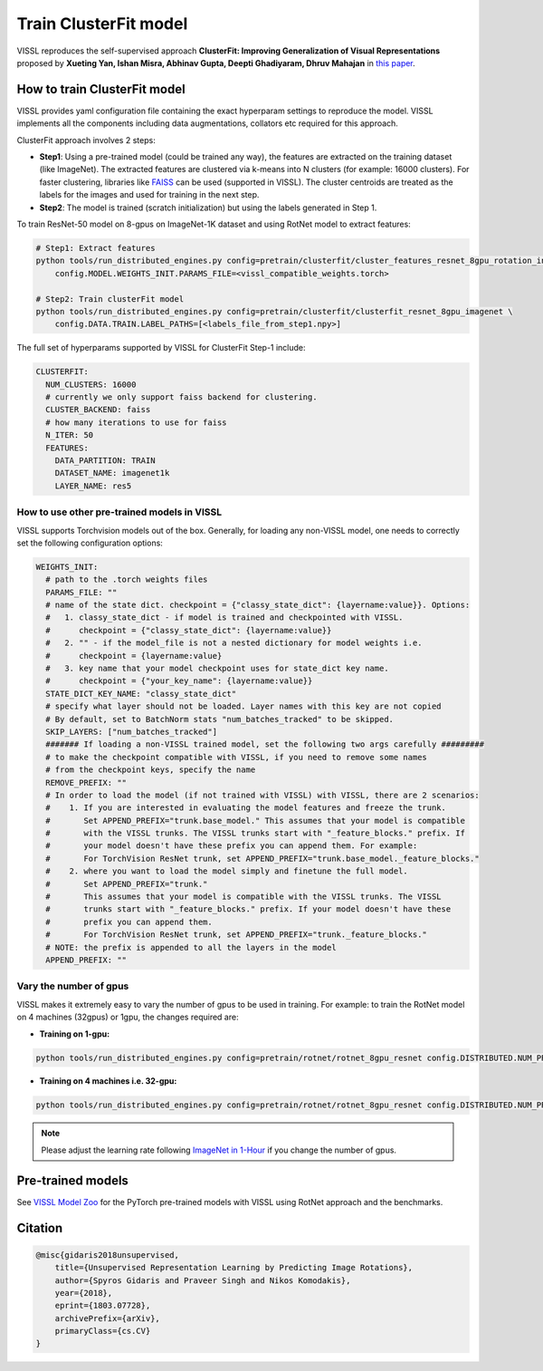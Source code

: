 Train ClusterFit model
===============================

VISSL reproduces the self-supervised approach **ClusterFit: Improving Generalization of Visual Representations**
proposed by **Xueting Yan, Ishan Misra, Abhinav Gupta, Deepti Ghadiyaram, Dhruv Mahajan** in `this paper <https://openaccess.thecvf.com/content_CVPR_2020/papers/Yan_ClusterFit_Improving_Generalization_of_Visual_Representations_CVPR_2020_paper.pdf>`_.

How to train ClusterFit model
---------------------------------

VISSL provides yaml configuration file containing the exact hyperparam settings to reproduce the model. VISSL implements
all the components including data augmentations, collators etc required for this approach.

ClusterFit approach involves 2 steps:

* **Step1**: Using a pre-trained model (could be trained any way), the features are extracted on the training dataset (like ImageNet). The extracted features are clustered via k-means into N clusters (for example: 16000 clusters). For faster clustering, libraries like `FAISS <https://github.com/facebookresearch/faiss>`_ can be used (supported in VISSL). The cluster centroids are treated as the labels for the images and used for training in the next step.

* **Step2**: The model is trained (scratch initialization) but using the labels generated in Step 1.

To train ResNet-50 model on 8-gpus on ImageNet-1K dataset and using RotNet model to extract features:

.. code-block:: bash

    # Step1: Extract features
    python tools/run_distributed_engines.py config=pretrain/clusterfit/cluster_features_resnet_8gpu_rotation_in1k \
        config.MODEL.WEIGHTS_INIT.PARAMS_FILE=<vissl_compatible_weights.torch>

    # Step2: Train clusterFit model
    python tools/run_distributed_engines.py config=pretrain/clusterfit/clusterfit_resnet_8gpu_imagenet \
        config.DATA.TRAIN.LABEL_PATHS=[<labels_file_from_step1.npy>]


The full set of hyperparams supported by VISSL for ClusterFit Step-1 include:


.. code-block:: bash

    CLUSTERFIT:
      NUM_CLUSTERS: 16000
      # currently we only support faiss backend for clustering.
      CLUSTER_BACKEND: faiss
      # how many iterations to use for faiss
      N_ITER: 50
      FEATURES:
        DATA_PARTITION: TRAIN
        DATASET_NAME: imagenet1k
        LAYER_NAME: res5


How to use other pre-trained models in VISSL
~~~~~~~~~~~~~~~~~~~~~~~~~~~~~~~~~~~~~~~~~~~~~~~
VISSL supports Torchvision models out of the box. Generally, for loading any non-VISSL model, one needs to correctly set the following configuration options:

.. code-block:: yaml

    WEIGHTS_INIT:
      # path to the .torch weights files
      PARAMS_FILE: ""
      # name of the state dict. checkpoint = {"classy_state_dict": {layername:value}}. Options:
      #   1. classy_state_dict - if model is trained and checkpointed with VISSL.
      #      checkpoint = {"classy_state_dict": {layername:value}}
      #   2. "" - if the model_file is not a nested dictionary for model weights i.e.
      #      checkpoint = {layername:value}
      #   3. key name that your model checkpoint uses for state_dict key name.
      #      checkpoint = {"your_key_name": {layername:value}}
      STATE_DICT_KEY_NAME: "classy_state_dict"
      # specify what layer should not be loaded. Layer names with this key are not copied
      # By default, set to BatchNorm stats "num_batches_tracked" to be skipped.
      SKIP_LAYERS: ["num_batches_tracked"]
      ####### If loading a non-VISSL trained model, set the following two args carefully #########
      # to make the checkpoint compatible with VISSL, if you need to remove some names
      # from the checkpoint keys, specify the name
      REMOVE_PREFIX: ""
      # In order to load the model (if not trained with VISSL) with VISSL, there are 2 scenarios:
      #    1. If you are interested in evaluating the model features and freeze the trunk.
      #       Set APPEND_PREFIX="trunk.base_model." This assumes that your model is compatible
      #       with the VISSL trunks. The VISSL trunks start with "_feature_blocks." prefix. If
      #       your model doesn't have these prefix you can append them. For example:
      #       For TorchVision ResNet trunk, set APPEND_PREFIX="trunk.base_model._feature_blocks."
      #    2. where you want to load the model simply and finetune the full model.
      #       Set APPEND_PREFIX="trunk."
      #       This assumes that your model is compatible with the VISSL trunks. The VISSL
      #       trunks start with "_feature_blocks." prefix. If your model doesn't have these
      #       prefix you can append them.
      #       For TorchVision ResNet trunk, set APPEND_PREFIX="trunk._feature_blocks."
      # NOTE: the prefix is appended to all the layers in the model
      APPEND_PREFIX: ""

Vary the number of gpus
~~~~~~~~~~~~~~~~~~~~~~~~~~

VISSL makes it extremely easy to vary the number of gpus to be used in training. For example: to train the RotNet model on 4 machines (32gpus)
or 1gpu, the changes required are:

* **Training on 1-gpu:**

.. code-block:: bash

    python tools/run_distributed_engines.py config=pretrain/rotnet/rotnet_8gpu_resnet config.DISTRIBUTED.NUM_PROC_PER_NODE=1


* **Training on 4 machines i.e. 32-gpu:**

.. code-block:: bash

    python tools/run_distributed_engines.py config=pretrain/rotnet/rotnet_8gpu_resnet config.DISTRIBUTED.NUM_PROC_PER_NODE=8 config.DISTRIBUTED.NUM_NODES=4


.. note::

    Please adjust the learning rate following `ImageNet in 1-Hour <https://arxiv.org/abs/1706.02677>`_ if you change the number of gpus.


Pre-trained models
--------------------
See `VISSL Model Zoo <https://github.com/facebookresearch/vissl/blob/master/MODEL_ZOO.md>`_ for the PyTorch pre-trained models with
VISSL using RotNet approach and the benchmarks.


Citation
---------

.. code-block:: none

    @misc{gidaris2018unsupervised,
        title={Unsupervised Representation Learning by Predicting Image Rotations},
        author={Spyros Gidaris and Praveer Singh and Nikos Komodakis},
        year={2018},
        eprint={1803.07728},
        archivePrefix={arXiv},
        primaryClass={cs.CV}
    }
